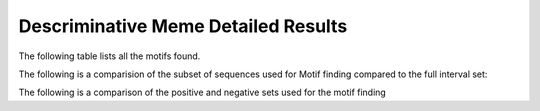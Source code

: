 .. _disc_meme_details:

====================================
Descriminative Meme Detailed Results
====================================

The following table lists all the motifs found.

.. report:: Motifs.MemeResults
   :render: table
   :groupby: track
   :slices: disc_meme
   :force:

   Meme results, showing for each motif the width,
   the number of times it is found, its evalue
   and its information content.

The following is a comparision of the subset of sequences used for Motif finding compared to the full
interval set:


.. report:: Motifs.CompFullSubsetLength
   :render: r-ggplot
   :tracks: r(_meme)
   :groupby: track
   :layout: column-3
   :statement: aes(value) + geom_bar() + scale_x_log10() + facet_grid(slice~., scale="free_y") + theme_bw()

   Length distribution of full interval set vs subset used for meme motif calling


The following is a comparison of the positive and negative sets used for the motif finding

.. report:: Motifs.PosNegMemeLength
   :render: box-plot
   :groupby: track
   :logscale: y
   :ytitle: length(bp)
   :layout: column-3

   Length distribution of positive and negative sequence sets used for peak calling


.. report:: Motifs.PosNegMemeGC
   :render: box-plot
   :groupby: track
   :ytitle: Proportion GC
   :layout: column-3

   Distribution of GC contents for positive and negatives sequence sets used for peak calling


.. report:: Motifs.PosNegMemeN
   :render: line-plot
   :transform: histogram
   :groupby: track
   :xtitle: Proportion of bases N
   :as-lines:
   :ytitle: Cumulative frequence
   :tf-aggregate: cumulative
   :tf-bins: 20

   Fraction of bases N (possibly masked) for positive and negative sequence sets used for peak calling


